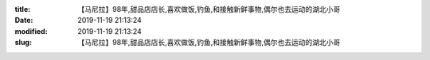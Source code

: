 
:title: 【马尼拉】98年,甜品店店长,喜欢做饭,钓鱼,和接触新鲜事物,偶尔也去运动的湖北小哥
:date: 2019-11-19 21:13:24
:modified: 2019-11-19 21:13:24
:slug: 【马尼拉】98年,甜品店店长,喜欢做饭,钓鱼,和接触新鲜事物,偶尔也去运动的湖北小哥


.. raw:: html
    :file: html/【马尼拉】98年,甜品店店长,喜欢做饭,钓鱼,和接触新鲜事物,偶尔也去运动的湖北小哥.html
